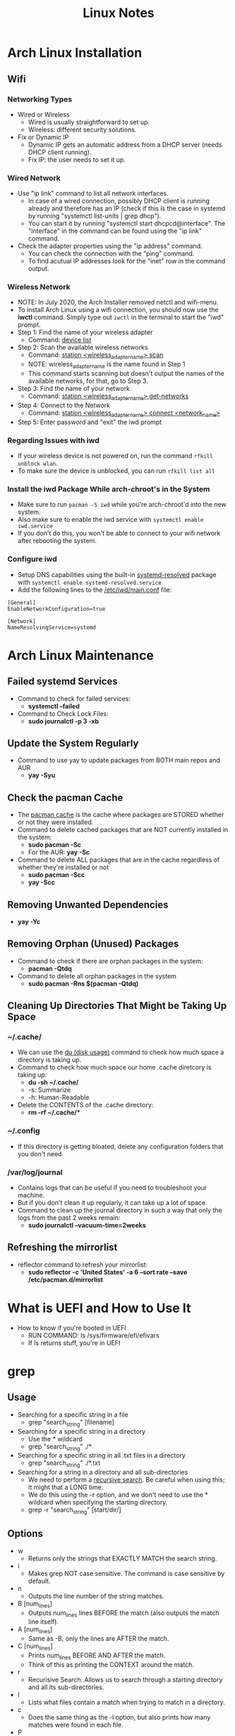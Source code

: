 #+TITLE: Linux Notes

* Arch Linux Installation
** Wifi
*** Networking Types
- Wired or Wireless
  - Wired is usually straightforward to set up.
  - Wireless: different security solutions.
- Fix or Dynamic IP
  - Dynamic IP gets an automatic address from a DHCP server (needs DHCP client running).
  - Fix IP: the user needs to set it up.
*** Wired Network
- Use "ip link" command to list all network interfaces.
  - In case of a wired connection, possibly DHCP client is running already and therefore has an IP (check if this is the case in systemd by running "systemctl list-units | grep dhcp").
  - You can start it by running "systemctl start dhcpcd@interface". The "interface" in the command can be found using the "ip link" command.
- Check the adapter properties using the "ip address" command.
  - You can check the connection with the "ping" command.
  - To find acutual IP addresses look for the "inet" row in the command output.
*** Wireless Network
- NOTE: In July 2020, the Arch Installer removed netctl and wifi-menu.
- To install Arch Linux using a wifi connection, you should now use the *iwctl* command. Simply type out =iwctl= in the terminal to start the "iwd" prompt.
- Step 1: Find the name of your wireless adapter
  + Command: _device list_
- Step 2: Scan the available wireless networks
  + Command: _station <wireless_adapter_name> scan_
  + NOTE: wireless_adapter_name is the name found in Step 1
  + This command starts scanning but doesn't output the names of the available networks, for that, go to Step 3.
- Step 3: Find the name of your network
  + Command: _station <wireless_adapter_name> get-networks_
- Step 4: Connect to the Network
  + Command: _station <wireless_adapter_name> connect <network_name>_
- Step 5: Enter password and "exit" the iwd prompt
*** Regarding Issues with iwd
- If your wireless device is not powered on, run the command =rfkill unblock wlan=.
- To make sure the device is unblocked, you can run =rfkill list all=
*** Install the iwd Package While arch-chroot's in the System
- Make sure to run =pacman -S iwd= while you're arch-chroot'd into the new system.
- Also make sure to enable the iwd service with =systemctl enable iwd.service=
- If you don't do this, you won't be able to connect to your wifi network after rebooting the system.
*** Configure iwd
- Setup DNS capabilities using the built-in _systemd-resolved_ package with =systemctl enable systemd-resolved.service=
- Add the following lines to the _/etc/iwd/main.conf_ file:
#+begin_src text
[General]
EnableNetworkConfiguration=true

[Network]
NameResolvingService=systemd
#+end_src

* Arch Linux Maintenance
** Failed systemd Services
- Command to check for failed services:
  + *systemctl --failed*
- Command to Check Lock Files:
  + *sudo journalctl -p 3 -xb*
** Update the System Regularly
- Command to use yay to update packages from BOTH main repos and AUR
  + *yay -Syu*
** Check the pacman Cache
- The _pacman cache_ is the cache where packages are STORED whether or not they were installed.
- Command to delete cached packages that are NOT currently installed in the system:
  + *sudo pacman -Sc*
  + For the AUR: *yay -Sc*
- Command to delete ALL packages that are in the cache regardless of whether they're installed or not
  + *sudo pacman -Scc*
  + *yay -Scc*
** Removing Unwanted Dependencies
- *yay -Yc*
** Removing Orphan (Unused) Packages
- Command to check if there are orphan packages in the system:
  + *pacman -Qtdq*
- Command to delete all orphan packages in the system
  + *sudo pacman -Rns $(pacman -Qtdq)*
** Cleaning Up Directories That Might be Taking Up Space
*** ~/.cache/
- We can use the _du (disk usage)_ command to check how much space a directory is taking up.
- Command to check how much space our home .cache diretcory is taking up:
  + *du -sh ~/.cache/*
  + -s: Summarize
  + -h: Human-Readable
- Delete the CONTENTS of the .cache directory:
  + *rm -rf ~/.cache/**
*** ~/.config
- If this directory is getting bloated, delete any configuration folders that you don't need.
*** /var/log/journal
- Contains logs that can be useful if you need to troubleshoot your machine.
- But if you don't clean it up regularly, it can take up a lot of space.
- Command to clean up the journal directory in such a way that only the logs from the past 2 weeks remain:
  + *sudo journalctl --vacuum-time=2weeks*
** Refreshing the mirrorlist
- reflector command to refresh your mirrorlist:
  + *sudo reflector -c 'United States' -a 6 --sort rate --save /etc/pacman.d/mirrorlist*

* What is UEFI and How to Use It
- How to know if you're booted in UEFI
  - RUN COMMAND: ls /sys/firmware/efi/efivars
  - If ls returns stuff, you're in UEFI

* grep
** Usage
- Searching for a specific string in a file
  - grep "search_string" [filename]
- Searching for a specific string in a directory
  - Use the * wildcard
  - grep "search_string" ./*
- Searching for a specific string in all .txt files in a directory
  - grep "search_string" ./*.txt
- Searching for a string in a directory and all sub-directories
  - We need to perform a _recursive search_. Be careful when using this; it might that a LONG time.
  - We do this using the -r option, and we don't need to use the * wildcard when specifying the starting directory.
  - grep -r "search_string" [start/dir/]
** Options
- w
  - Returns only the strings that EXACTLY MATCH the search string.
- i
  - Makes grep NOT case sensitive. The command is case sensitive by default.
- n
  - Outputs the line number of the string matches.
- B [num_lines]
  - Outputs num_lines lines BEFORE the match (also outputs the match line itself).
- A [num_lines]
  - Same as -B, only the lines are AFTER the match.
- C [num_lines]
  - Prints num_lines BEFORE AND AFTER the match.
  - Think of this as printing the CONTEXT around the match.
- r
  - Recurisive Search. Allows us to search through a starting directory and all its sub-directories.
- l
  - Lists what files contain a match when trying to match in a directory.
- c
  - Does the same thing as the -l option, but also prints how many matches were found in each file.
- P
  - Allows for the usage of Perl compatible regular expressions in search strings. This only works on Linux machines.
  - NOTE: MacOS uses the BSD version of grep, while Linux uses the GNU version.
** Practical Use Cases
- Search our history for latest git commits
  - history | grep "git commit"
- Regular Expressions Searches
  - grep uses POSIX RE by default, which is unlike the regular expressions used in Python and other languages.
  - Use the -P option for Perl compatible regular expressions to work.
  - Ex) Searching Files for Phone Numbers
    - grep "...-...-...." names.txt
** Regular Expressions
- A great file to use to work on regex skills is the dictionary found on any Linux system at /usr/share/dict/
- Another file: /etc/passwd
*** Basic Regex
- *
  - Matches zero or more times the preceding character.
- .
  - Matches 1 of any character.
*** Character Classes
- Allows us to match a "class" of characters.
- Use brackets [] to specificy them.
- It matches on just one element within the class, but it can choose between any of them.
- Ex) Lowercase Letters: [a-z]  OR  [ [:lower:]]
- Ex) Digits: [0-9]  OR  [ [:digit:]]
- Ex) Alphabetic Characters: [a-zA-Z]  OR  [ [:alpha:]]
- Ex) [ [:space:]] matches any whitespace
**** Abbreviations
- These are not standard in GNU grep, but are Perl regex abbreviatios (use -P option for them to work in GNU grep).
- \d = [0-9]
- \w = [a-zA-Z0-9_]
- \s = [ \t\n\r\f] ---> Space
- Negation of these character classes (Just use capital letter instead): \D, \W, \S

* Tarballs - Archive and Compress Folders
** Creating a Tarball
+ tar -czvf <tarball-name>.tar.gz <folder-to-compress>
  - c: Create
  - z: Compress with gzip
  - v: Verbose. Tell us what's going on with the process.
  - f: Allows us to specify file name
** List Items in a Tarball
- tar --list -f <tarball-name>.tar.gz
** Extract a Tarball
- tar -xzvf <tarball-name>.tar.gz
  + x: Extract
  + z: Uncompress with gzip

* cURL
** Important Options
- -i
  + Outputs all the header information.
- --head
  + ONLY outputs the header.
  + -I does the same thing.
- curl -o <output-file> <resource>
  + Puts the command output into output-file.
- curl -O <resource>
  + Downloads the resource.
- curl -O --limit-rate 1000B <resource>
  + Downloads the resource with a limit on the data transfer rate. (1000B is just an example)
- -L
  + Follows redirection.
- -X
  + Allows you to set the HTTP request function.
** HTTP Requests
*** PUT Requests
- curl -X PUT -d "title=Hello" <http-url>
*** DELETE Requests
- curl -X DELETE <http-url>
** Linux Essentials: cURL Fundamentals
[[youtube:Xy7fDxz39FM][Video Link]]
*** Basics
- _curl_ is a utility that allows you to transfer data to or from a network server using one of its supported protocols.
- The protocols supported by curl are: HTTP, HTTPS, FTP, FTPS, SFTP, TFTP, telnet, etc.
- It is a multi-platform tool. Works on Linux, Windows, and MacOS.
*** Basic Queries
- =curl <url>=
  + Returns the contents of the web page at the specified url.
- =curl -o <file> <url>=
  + Saves the contents of the web page into the specified file.
  + Example: curl -o ~/Desktop/hsploit.html https://hsploit.com
  + To check the accuracy of the command, you can simply open the file using a web browser.
*** Downloading Files From the Web
- =curl -o <file> <download_link>=
  + Downloads the contents at the download_link and saves it into the specified file.
  + Ex: curl -o ~/Downloads/ubuntuIso.iso https://releases.ubuntu.com/20.04.1/ubuntu-20.04.1-desktop-amd64.iso
  + Note that the extension of the specified file is VERY important. If you don't give it the right extension, it will save it in the wrong format.
- =curl -O <download_link>=
  + Downloads the contents at the download_link into the current directory with the default file name.
*** HTTP/HTTPS Redirection with curl
- If an HTTP or HTTPS url is being redirected to a different web page, you need to specify this to curl by using the -L command. If you don't tell curl about the redirection, it will not output anything.
- =curl -L <url>=
- Example: HTTP web page that redirects to HTTPS web page
  + curl -L http://hsploit.com
*** Querying HTTP Response Headers
- =curl -I <url>=
  + This outputs ONLY the repsonse headers.
*** TLS Handshake with curl
- =curl -v <url>=
  + Shows the verbose output of the TLS handshake and other connection details (certificates, etc.)
*** HTTP POST Requests with curl
- =curl --data "<post_data>" <url>=
  + Sends a POST request to the specified url. Notice that the data is wrapped in quotation marks.

* ip
** Finding your IP Address
- ip a
- nmcli -p device show

* youtube-dl
** Basic Downloading
- *youtube-dl <URL>*
  + This places the downloaded video in your current working directory.
- Listing Available Formats
  + *youtube-dl -F <URL>*
    - This hunts down the video and lists all of the available formats (and their format codes) that you could specify for downloading it.
- Downloading With a Specific Format
  + *youtube-dl -f <FORMAT_CODE> <URL>*
- Downloading Playlists
  + *youtube-dl <PLAYLIST_URL>*
- Downloading an ENTIRE CHANNEL
  + *youtube-dl <CHANNEL_URL>*

* Virtual Machines
** Virt-Manager
*** Packages Needed
1) qemu
2) libvirt
3) ebtables
4) virt-manager
*** Enable and Start the libvirtd Daemon
- sudo systemctl enable libvirtd
- sudo systemctl start libvirtd
*** Add Yourself to the libvirt Group
- sudo usermod -G libvirt -a <your_username>

* vim
* tmux
**
* make
** Tutorial: GNU make and Makefile
[[youtube:Lyp36ku7D0A][Video Link]]
*** Naming and Basics
- The convention is to always use the name 'Makefile'.
- When make is called it searches the current directory for files named 'Makefile' and then for files named 'makefile'.
- You can think about Makefiles as a way to write recipes for creating files.
- A cool thing about make is that it compiles the bare minimum number or files needed in order to change the actual file you're trying to create.
  + In other words, make doesn't do any work that it doesn't have to, which is great if you are trying to compile a program with many dependencies.
*** Formatting
- The main part of the Makefile consists of a series of _targets_.
  + The targets are always named after what file we're trying to create, followed by a colon, followed by whatever dependencies the target has.
  + A target can also have no dependencies.
  + <target_name>: <dependency1> <dependency2> ... <dependencyN>
- After the target declaration and listing its dependencies, you go down a line, press TAB, and then specify all the _commands_ that need to be run in order to create the target using its dependencies.
  + Note that you CANNOT USE SPACES, you need to use TAB.
  + Note that you can only specify ONE command per line.
- Example: A simple Makefile that creates a file
#+begin_src makefile
myfile:
		touch myfile
#+end_src
*** Running a Makefile
- You DO NOT run a Makefile in the same way that you run a bash script or a C executable (./my-script).
- Instead you simply call "make" from within the directory that your Makefile is in. Then the make tool finds and runs your Makefile.
- If you simply run "make", then the Makefile runs only the first target.
- But, you can also specify a target for the Makefile to run, for example "make clean".
*** all and clean Targets
- There are two targets that you should ALWAYS have in your Makefile: all and clean.
- all
  + It builds any targets that you should normally build.
  + Doesn't have any commands listed in its body. All it has is "dependencies" which are actually targets in the Makefile that should be built by default.
  + all should be the FIRST target listed in the Makefile.
- clean
  + Doesn't have any dependencies, but does have a command/s.
  + It should call whatever commands are necessary to undo everything that the 'all' target did.
  + It essentially "cleans" the working directory.
- Example: Previous example with 'all' and 'clean' targets
#+begin_src makefile
all: myfile

myfile:
		touch myfile

clean:
		rm -f myfile
#+end_src
*** Dependencies
- Sometimes a target you want to build depends on other targets having already been built. In these cases, you must specify the dependency targets in your target's dependency list.
- Example: Makefile with Dependencies
#+begin_src makefile
all: myfile2

myfile:
		touch myfile

myotherfile:
		touch myotherfile

myfile2: myfile myotherfile
		cat myfile myotherfile > myfile2

clean:
		rm -f myfile
		rm -f myotherfile
		rm -f myfile2
#+end_src
- Notice in this example that in order for the command in the 'myfile2' target to run properly, the other targets must have been built in the first place. Thus, we list those other targets as dependencies of our 'myfile2' target.
  + make will first build the dependencies and then build the original target.
- Also notice that our 'all' target builds 'myfile2', thus if we simply run "make" in the command line, it will automatically build 'myfile2'.
*** Makefile Variables
- RM variable for removing files
  + Instead of having to type out "rm -f" every time you want to delete a file in a Makefile, you can use the built-in variable =$(RM)= which resolves to the same thing.
  + Example: $(RM) myfile
    - This resolves to the same thing as "rm -f myfile".
- Defining/Redefining Variables
  + To define a varible in a Makefile, you must define it at the top of the file before any target definitions.
  + Syntax for variable definition
    - <var_name>=<var_value>
    - Ex: foo=ls -l
  + You can also redefine built-in variables.
    - For example, if we wanted to redefine RM to mean simply "rm" and not the default value of "rm -f", we would write: RM=rm
- Using variables is key because it makes your Makefile machine independent.
  + For example, the =$(CC)= variable gets resolved as the default c compiler on whatever machine is running the Makefile.
  + It's important to use this variable because while your machine may run gcc by default, someone's else's may only have clang installed.
  + If you want to force a specific C compiler to be used, you could simply redefine this variable, 'CC=gcc' for example.
- By convetion, variable names should be all caps.
- There is a variable which refers to the target of the current rule you're in: =$@=
- Variable which refers to the entire list of dependencies of the current rule you're in: =$^=
** The GNU Make Book
* Linux Networking
** Intro to Linux Networking Series (Fall 2012)
*** General Linux Networking
[[youtube:pIYXsfAoyb4][Video Link]]
**** Linux Networking Devices
- In Linux, your network interface is considered a device.
- To list the current netowrk devices on your system, use the =ip l= command.
- lo
  + This is the _loopback device_. It's a special address and device that always refers to yourself.
- To list the addresses attached to each network device, use the =ip a= command.
**** Networking Device Naming
- Ethernet device names start with "en" while wireless device names start with "wl".
- Example: Ethernet device name and what it all means
_enp0s10_:
| | |
v | |
en| |   --> ethernet
  v |
  p0|   --> bus number (0)
    v
    s10 --> slot number (10)
*** File Transfer Protocols
[[youtube:g6tloRJL75w][Video Link]]
**** scp
- Does the same thing as the cp command, only it does it over SSH. So, it allows you to copy files to and from a remote server.
- The basic syntax of the command is =scp <source> <target>=, where the source is the file you want to move and the target is where it is going.
- =scp <local_path> <remote_user>@<remote_host>:<remote_path>=
  + Copies a file (located at local_path) on your local machine TO a specific path on the remote machine.
  + Note that by default the remote_path is set to the remote host's $HOME variable.
- =scp <remote_user>@<remote_host>:<remote_path> <local_path>=
  + The inverse of the previous command. This command copies a file FROM a remote machine to your local machine.
**** sftp
- File transfer protocol over SSH. Very similar to scp, biggest difference being that sftp is interactive (session-based).
- =sftp <remote_user>@<remote_host>=
  + Starts an sftp session to transfer files with the remote_host.
    - You can type _help_ on the sftp prompt in order to list command command names and what they do.
  + The SFTP shell allows you to run commands on EITHER the local or remote machine. The normal command names run the command on the remote machine, while local commands are distinguished by having an 'l' in front of the typical command name.
    - For example, 'pwd' would print the working directory of the remote machine, and 'lpwd' woudl print the working directory of the local machine.
  + If you run '!<command>' in the sftp shell, it's the same as running that specified command on the your local machine.
  + =get <file1> <file2> ... <fileN>=
    - Downloads the files from the remote machine to the working directory on your local machine.
  + =get -r <dir>=
    - Downloads an entire directory.
  + =put <file1> <file2> ... <fileN>=
    - Uploads the files from your local machine to the working directory on the remote machine.
  + =put -r <dir>=
    - Uploads an entire directory.
  + =exit= OR =quit= OR =bye=
    - Ends the session.
**** rsync
- Similar to scp, but it is a lot more efficient. It only uploads/downloads files that are different/have changed.
- Important Flags
  + _-a_
    - Archive mode, maintains the file structure on both remote and local machines.
  + _-v_
    - Verbose.
  + _-z_
    - Add compression. Makes copies smaller/faster.
  + _-P_
    - Shows interactive progress.
  + _-i_
    - Shows more information about what's happening to each file.
  + _-n, --dry-run_
    - Performs a trial run with no changes made.
* Shell Scripting
** Intro to Linux Shell Scripting Series (Fall 2012)
*** Shell Basics
[[youtube:ak6tNsm0Frw][Video Link]]
**** Pipes and Redirection
- Remember that we can redirect stdout to a file of our choosing using _>_ and _>>_. Where > overrites the file and >> appoends to it.
- Redirecting stderr
  + By default, > and >> redirection stdout, but we can change that to make them redirect stderr.
  + =<command> 2> <file>=
    - The _2>_ operator makes it so stderr will get redirected into the file instead of stdout.
    - Note that the 1> operator would redirect stdout, thus we simply use > for that case.
  + =<command> &> <file>=
    - This redirects BOTH stdout and stderr to the file.
- Pipes (|)
  + The redirection operators always send you to a file (you can only redirect to a file). But the pipe operator redirects you to another /program/.
  + This is a very powerful feature of UNIX because it allows you to chain many small programs together (using pipes) into a much more complex operation.
  + Piping sterr
    - Pipes only work with stdout, so if you want to pipe the stderr of some program into another program, you first need to switch stdout with stderr.
    - You can flip stdout and stderr with: =2>&1=
    - Example: ps -Y 2>&1 | sort
**** Shells
- A _shell_ is essentially the interface between you and the OS. It's  a low-level program that does mnay things including generating a shell prompt, running commands, handling piping, etc.
**** Background Commands
- =<command> &=
  + This runs the command in the background.
- =fg <job_number>=
  + Brings a specific job (command) back to the foreground.
- =jobs=
  + Tells you what jobs are running in the background and displays their corresponding job number.
- =CTRL-z=
  + This keybinding STOPS a running foreground process and puts it in the jobs queue.
  + This is useful if you're in vim with many files open and you want to go back to the command line without having to close all the files.
- =kill %<job_number>=
  + Kills a process using its job number (as opposed to using its pid).
**** Command History
- =CTRL-r=
  + Lets you reverse search through your history of commands.
- =history=
  + Lists all of the commands you've run (limited by your shell's history limit).
- =history -c=
  + Clears the shell's history.
**** Environment Variables
- =env=
  + Prints out important environment variables and their values.
- These environment variables get initialized when you login to your system.
*** Shell Scripting
[[youtube:9m7dXuihMWE][Video Link]]
**** Shebang
- The first line of all BASH scripts. Whatever program is specified in the shebang is the progam that runs the commands specified in the script.
- =#!/bin/bash=
  + The standard BASH shebang.
**** File Extension and Executable Privilege
- BASH script file extension: =.sh=
- =chmod +x <script>=
  + After creating a script, run this command to make it executable.
**** Script with Arguments
- Argument =$0= is the name of the script, =$1= is the argument given directly after that (the first "true" argument), and so on.
- The special argument =$*= expands to ALL arguments passed to the script.
- =$@= is equivalent to $*, but ="$@"= exapnds to all arguments while preserving whitespace.
**** if Statements
- Example: Check if we have a bashrc file
#+begin_src sh
#!/bin/bash

if [[ -f .bashrc ]]; then
    echo TRUE
else
    echo FALSE
fi
#+end_src
**** for Loops
- Example: Printing out all files in a directory
#+begin_src sh
#!/bin/bash

for f in *; do
    echo $f
done
#+end_src
**** Functions
- Example: Defining a Function, Using Arguments, and Calling it
#+begin_src sh
#!/bin/bash

foo() {
    echo "Hello" $1 # The $1 represents the first argument passed to this function
}

foo bar # Calls the foo() function with argument "bar"
foo "$@" # Calls the foo() function with ALL given arguments
#+end_src
**** Variables
- Variables are defined like so: =<var_name>=<value>=
- If the value of the variable has whitespace in it, used double quotes.
- If you want to pass your variable to a function, you must also use double quotes.
  + Example: foo "$var"
- In general, try to ALWAYS use double quotes when defining/passing variables because they get expanded and tokenized.
**** Command Substitution
- Allows you to store the output of a command within a variable.
- Example: Storing ps output in a variable
#+begin_src sh
#!/bin/bash

var=$(ps -AH)
echo $var
#+end_src
**** Arrays
- Example: Creating an Array, Appending to it, and Printing its Contents
#+begin_src sh
#!/bin/bash

var=(a b c)
var+=("d e")

for i in "${var[@]}"; do
    echo $i
done
#+end_src

